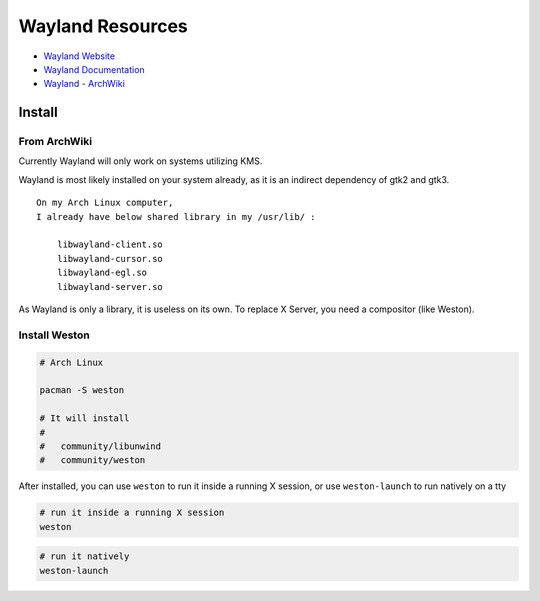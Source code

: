 ========================================
Wayland Resources
========================================

- `Wayland Website <http://wayland.freedesktop.org/>`_
- `Wayland Documentation <http://wayland.freedesktop.org/docs/html/index.html>`_
- `Wayland - ArchWiki <https://wiki.archlinux.org/index.php/wayland>`_

Install
========================================

From ArchWiki
------------------------------

Currently Wayland will only work on systems utilizing KMS.

Wayland is most likely installed on your system already, as it is an indirect dependency of gtk2 and gtk3.

::

    On my Arch Linux computer,
    I already have below shared library in my /usr/lib/ :

        libwayland-client.so
        libwayland-cursor.so
        libwayland-egl.so
        libwayland-server.so


As Wayland is only a library, it is useless on its own. To replace X Server, you need a compositor (like Weston).

Install Weston
------------------------------

.. code-block:: sh

    # Arch Linux

    pacman -S weston

    # It will install
    #
    #   community/libunwind
    #   community/weston

After installed, you can use ``weston`` to run it inside a running X session,
or use ``weston-launch`` to run natively on a tty

.. code-block:: sh

    # run it inside a running X session
    weston

.. image:: images/weston.png
   :alt: picture of weston

.. code-block:: sh

    # run it natively
    weston-launch

